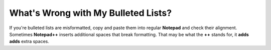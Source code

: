 .. _bulleted_list_issues:

***********************
What's Wrong with My Bulleted Lists?
***********************
If you're bulleted lists are misformatted, copy and paste them into regular **Notepad** and check their alignment. Sometimes **Notepad++** inserts additional spaces that break formatting. That may be what the **++** stands for, it **adds adds** extra spaces.